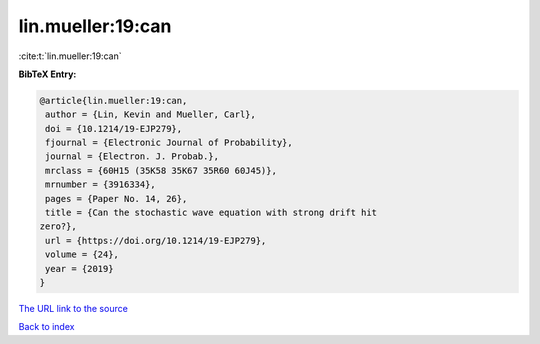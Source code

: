 lin.mueller:19:can
==================

:cite:t:`lin.mueller:19:can`

**BibTeX Entry:**

.. code-block:: bibtex

   @article{lin.mueller:19:can,
    author = {Lin, Kevin and Mueller, Carl},
    doi = {10.1214/19-EJP279},
    fjournal = {Electronic Journal of Probability},
    journal = {Electron. J. Probab.},
    mrclass = {60H15 (35K58 35K67 35R60 60J45)},
    mrnumber = {3916334},
    pages = {Paper No. 14, 26},
    title = {Can the stochastic wave equation with strong drift hit
   zero?},
    url = {https://doi.org/10.1214/19-EJP279},
    volume = {24},
    year = {2019}
   }

`The URL link to the source <ttps://doi.org/10.1214/19-EJP279}>`__


`Back to index <../By-Cite-Keys.html>`__
